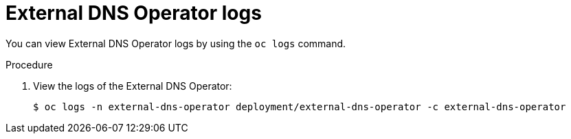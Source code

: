 // Module included in the following assemblies:
// * networking/understanding-external-dns-operator.adoc

:_content-type: PROCEDURE
[id="nw-external-dns-operator-logs_{context}"]
= External DNS Operator logs

You can view External DNS Operator logs by using the `oc logs` command.

.Procedure

. View the logs of the External DNS Operator:
+
[source,terminal]
----
$ oc logs -n external-dns-operator deployment/external-dns-operator -c external-dns-operator
----
